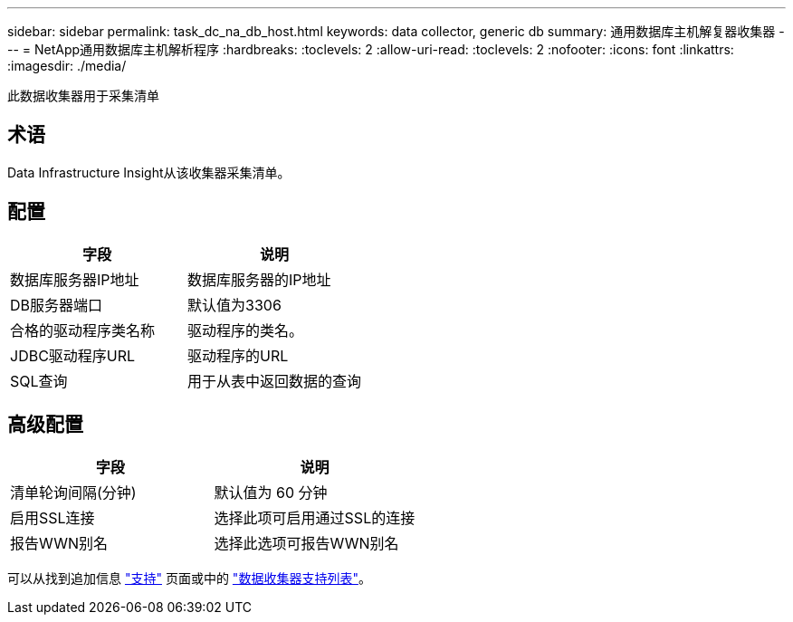 ---
sidebar: sidebar 
permalink: task_dc_na_db_host.html 
keywords: data collector, generic db 
summary: 通用数据库主机解复器收集器 
---
= NetApp通用数据库主机解析程序
:hardbreaks:
:toclevels: 2
:allow-uri-read: 
:toclevels: 2
:nofooter: 
:icons: font
:linkattrs: 
:imagesdir: ./media/


[role="lead"]
此数据收集器用于采集清单



== 术语

Data Infrastructure Insight从该收集器采集清单。



== 配置

[cols="2*"]
|===
| 字段 | 说明 


| 数据库服务器IP地址 | 数据库服务器的IP地址 


| DB服务器端口 | 默认值为3306 


| 合格的驱动程序类名称 | 驱动程序的类名。 


| JDBC驱动程序URL | 驱动程序的URL 


| SQL查询 | 用于从表中返回数据的查询 
|===


== 高级配置

[cols="2*"]
|===
| 字段 | 说明 


| 清单轮询间隔(分钟) | 默认值为 60 分钟 


| 启用SSL连接 | 选择此项可启用通过SSL的连接 


| 报告WWN别名 | 选择此选项可报告WWN别名 
|===
可以从找到追加信息 link:concept_requesting_support.html["支持"] 页面或中的 link:reference_data_collector_support_matrix.html["数据收集器支持列表"]。
